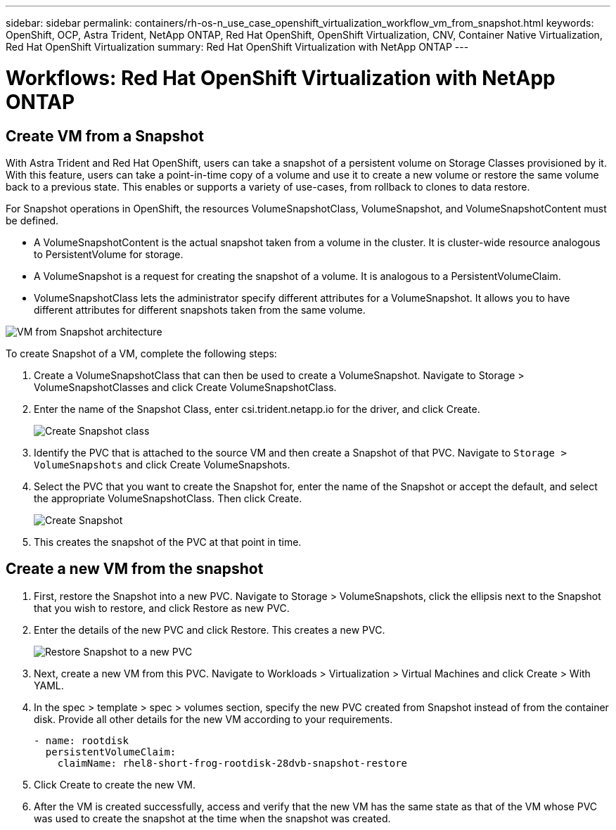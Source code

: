 ---
sidebar: sidebar
permalink: containers/rh-os-n_use_case_openshift_virtualization_workflow_vm_from_snapshot.html
keywords: OpenShift, OCP, Astra Trident, NetApp ONTAP, Red Hat OpenShift, OpenShift Virtualization, CNV, Container Native Virtualization, Red Hat OpenShift Virtualization
summary: Red Hat OpenShift Virtualization with NetApp ONTAP
---

= Workflows: Red Hat OpenShift Virtualization with NetApp ONTAP

:hardbreaks:
:nofooter:
:icons: font
:linkattrs:
:imagesdir: ./../media/

== Create VM from a Snapshot

With Astra Trident and Red Hat OpenShift, users can take a snapshot of a persistent volume on Storage Classes provisioned by it. With this feature, users can take a point-in-time copy of a volume and use it to create a new volume or restore the same volume back to a previous state. This enables or supports a variety of use-cases, from rollback to clones to data restore.

For Snapshot operations in OpenShift, the resources VolumeSnapshotClass, VolumeSnapshot, and VolumeSnapshotContent must be defined.

*	A VolumeSnapshotContent is the actual snapshot taken from a volume in the cluster. It is cluster-wide resource analogous to PersistentVolume for storage.
*	A VolumeSnapshot is a request for creating the snapshot of a volume. It is analogous to a PersistentVolumeClaim.
*	VolumeSnapshotClass lets the administrator specify different attributes for a VolumeSnapshot. It allows you to have different attributes for different snapshots taken from the same volume.

image::redhat_openshift_image60.jpg[VM from Snapshot architecture]

To create Snapshot of a VM, complete the following steps:

.	 Create a VolumeSnapshotClass that can then be used to create a VolumeSnapshot. Navigate to Storage > VolumeSnapshotClasses and click Create VolumeSnapshotClass.
.	Enter the name of the Snapshot Class, enter csi.trident.netapp.io for the driver, and click Create.
+

image::redhat_openshift_image61.JPG[Create Snapshot class]

.	Identify the PVC that is attached to the source VM and then create a Snapshot of that PVC. Navigate to `Storage > VolumeSnapshots` and click Create VolumeSnapshots.
.	Select the PVC that you want to create the Snapshot for, enter the name of the Snapshot or accept the default, and select the appropriate VolumeSnapshotClass. Then click Create.
+

image::redhat_openshift_image62.JPG[Create Snapshot]

.	This creates the snapshot of the PVC at that point in time.

== Create a new VM from the snapshot

.	First, restore the Snapshot into a new PVC. Navigate to Storage > VolumeSnapshots, click the ellipsis next to the Snapshot that you wish to restore, and click Restore as new PVC.
.	Enter the details of the new PVC and click Restore. This creates a new PVC.
+

image::redhat_openshift_image63.JPG[Restore Snapshot to a new PVC]

.	 Next, create a new VM from this PVC. Navigate to Workloads > Virtualization > Virtual Machines and click Create > With YAML.
.	In the spec > template > spec > volumes section, specify the new PVC created from Snapshot instead of from the container disk. Provide all other details for the new VM according to your requirements.
[source, cli]
- name: rootdisk
  persistentVolumeClaim:
    claimName: rhel8-short-frog-rootdisk-28dvb-snapshot-restore

.	Click Create to create the new VM.
.	After the VM is created successfully, access and verify that the new VM has the same state as that of the VM whose PVC was used to create the snapshot at the time when the snapshot was created.

